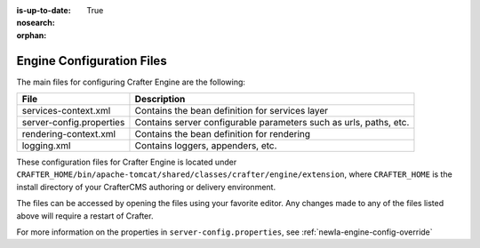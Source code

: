 :is-up-to-date: True
:nosearch:

:orphan:

.. _newIa-engine-configuration-files:

Engine Configuration Files
^^^^^^^^^^^^^^^^^^^^^^^^^^

The main files for configuring Crafter Engine are the following:

+-------------------------------+----------------------------------------------------------------+
| File                          | Description                                                    |
+===============================+================================================================+
| services-context.xml          | Contains the bean definition for services layer                |
+-------------------------------+----------------------------------------------------------------+
| server-config.properties      | Contains server configurable parameters such as urls,          |
|                               | paths, etc.                                                    |
+-------------------------------+----------------------------------------------------------------+
| rendering-context.xml         | Contains the bean definition for rendering                     |
+-------------------------------+----------------------------------------------------------------+
| logging.xml                   | Contains loggers, appenders, etc.                              |
+-------------------------------+----------------------------------------------------------------+

These configuration files for Crafter Engine is located under  ``CRAFTER_HOME/bin/apache-tomcat/shared/classes/crafter/engine/extension``, where ``CRAFTER_HOME`` is the install directory of your CrafterCMS authoring or delivery environment.

The files can be accessed by opening the files using your favorite editor.  Any changes made to any of the files listed above will require a restart of Crafter.

For more information on the properties in ``server-config.properties``, see :ref:`newIa-engine-config-override`
